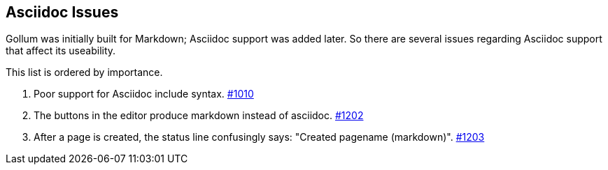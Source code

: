 == Asciidoc Issues

Gollum was initially built for Markdown; Asciidoc support was added later. So there are several issues regarding Asciidoc support that affect its useability.

This list is ordered by importance.

. Poor support for Asciidoc include syntax. https://github.com/gollum/gollum/issues/1010[#1010]
. The buttons in the editor produce markdown instead of asciidoc. https://github.com/gollum/gollum/issues/1202[#1202]
. After a page is created, the status line confusingly says: "Created pagename (markdown)". https://github.com/gollum/gollum/issues/1203[#1203]
